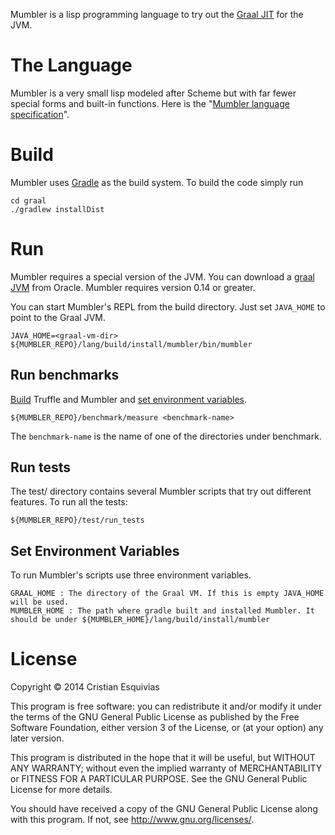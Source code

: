 Mumbler is a lisp programming language to try out the [[http://openjdk.java.net/projects/graal/][Graal JIT]] for the JVM.

* The Language
Mumbler is a very small lisp modeled after Scheme but with far fewer special forms and built-in functions. Here is the "[[http://cesquivias.github.io/blog/2014/10/13/writing-a-language-in-truffle-part-1-a-simple-slow-interpreter/#mumbler-language][Mumbler language specification]]".

* Build
Mumbler uses [[http://gradle.org/][Gradle]] as the build system. To build the code simply run

#+begin_src shell-script
    cd graal
    ./gradlew installDist
#+end_src

* Run
Mumbler requires a special version of the JVM. You can download a [[http://www.oracle.com/technetwork/oracle-labs/program-languages/downloads/index.html][graal JVM]] from Oracle. Mumbler requires version 0.14 or greater.

You can start Mumbler's REPL from the build directory. Just set ~JAVA_HOME~ to point to the Graal JVM.

#+begin_src shell-script
    JAVA_HOME=<graal-vm-dir> ${MUMBLER_REPO}/lang/build/install/mumbler/bin/mumbler
#+end_src

** Run benchmarks
[[sec:build][Build]] Truffle and Mumbler and [[sec:env-var][set environment variables]].

#+begin_src shell-script
    ${MUMBLER_REPO}/benchmark/measure <benchmark-name>
#+end_src

The ~benchmark-name~ is the name of one of the directories under benchmark.

** Run tests
The test/ directory contains several Mumbler scripts that try out different features. To run all the tests:

#+begin_src shell-script
    ${MUMBLER_REPO}/test/run_tests
#+end_src

** Set Environment Variables
To run Mumbler's scripts use three environment variables.

#+begin_example
    GRAAL_HOME : The directory of the Graal VM. If this is empty JAVA_HOME will be used.
    MUMBLER_HOME : The path where gradle built and installed Mumbler. It should be under ${MUMBLER_HOME}/lang/build/install/mumbler
#+end_example

* License

Copyright © 2014 Cristian Esquivias

This program is free software: you can redistribute it and/or modify
it under the terms of the GNU General Public License as published by
the Free Software Foundation, either version 3 of the License, or
(at your option) any later version.

This program is distributed in the hope that it will be useful,
but WITHOUT ANY WARRANTY; without even the implied warranty of
MERCHANTABILITY or FITNESS FOR A PARTICULAR PURPOSE.  See the
GNU General Public License for more details.

You should have received a copy of the GNU General Public License
along with this program.  If not, see <http://www.gnu.org/licenses/>.
